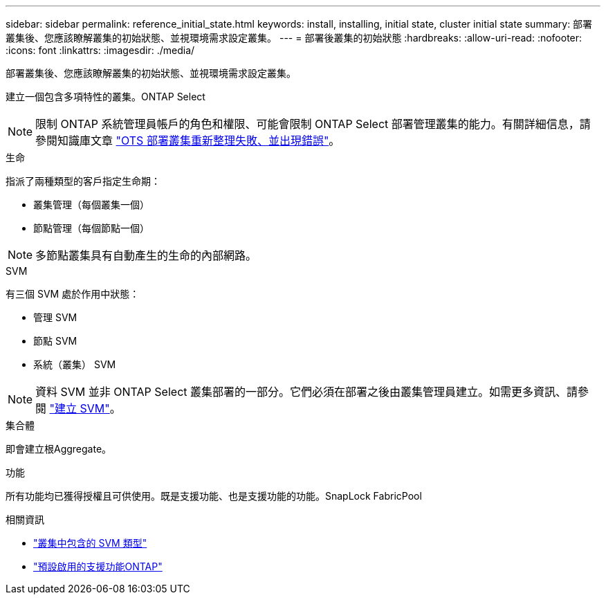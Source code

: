 ---
sidebar: sidebar 
permalink: reference_initial_state.html 
keywords: install, installing, initial state, cluster initial state 
summary: 部署叢集後、您應該瞭解叢集的初始狀態、並視環境需求設定叢集。 
---
= 部署後叢集的初始狀態
:hardbreaks:
:allow-uri-read: 
:nofooter: 
:icons: font
:linkattrs: 
:imagesdir: ./media/


[role="lead"]
部署叢集後、您應該瞭解叢集的初始狀態、並視環境需求設定叢集。

建立一個包含多項特性的叢集。ONTAP Select


NOTE: 限制 ONTAP 系統管理員帳戶的角色和權限、可能會限制 ONTAP Select 部署管理叢集的能力。有關詳細信息，請參閱知識庫文章 link:https://kb.netapp.com/onprem/ontap/ONTAP_Select/OTS_Deploy_cluster_refresh_fails_with_error%3A_ONTAPSelectSysCLIVersionFailed_zapi_returned_bad_status_0%3A_None["OTS 部署叢集重新整理失敗、並出現錯誤"^]。

.生命
指派了兩種類型的客戶指定生命期：

* 叢集管理（每個叢集一個）
* 節點管理（每個節點一個）



NOTE: 多節點叢集具有自動產生的生命的內部網路。

.SVM
有三個 SVM 處於作用中狀態：

* 管理 SVM
* 節點 SVM
* 系統（叢集） SVM



NOTE: 資料 SVM 並非 ONTAP Select 叢集部署的一部分。它們必須在部署之後由叢集管理員建立。如需更多資訊、請參閱 https://docs.netapp.com/us-en/ontap/nfs-config/create-svms-data-access-task.html["建立 SVM"^]。

.集合體
即會建立根Aggregate。

.功能
所有功能均已獲得授權且可供使用。既是支援功能、也是支援功能的功能。SnapLock FabricPool

.相關資訊
* link:https://docs.netapp.com/us-en/ontap/system-admin/types-svms-concept.html["叢集中包含的 SVM 類型"^]
* link:reference_lic_ontap_features.html["預設啟用的支援功能ONTAP"]


